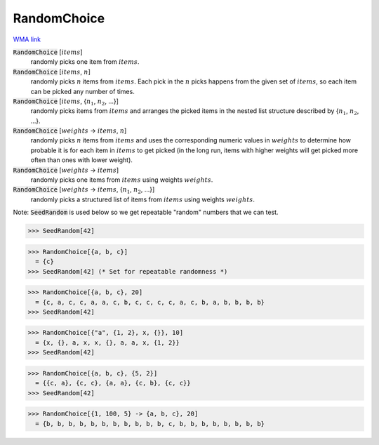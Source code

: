 RandomChoice
============

`WMA link <https://reference.wolfram.com/language/ref/RandomChoice.html>`_



:code:`RandomChoice` [:math:`items`]
    randomly picks one item from :math:`items`.

:code:`RandomChoice` [:math:`items`, :math:`n`]
    randomly picks :math:`n` items from :math:`items`. Each pick in the :math:`n` picks happens           from the given set of :math:`items`, so each item can be picked any number of times.

:code:`RandomChoice` [:math:`items`, {:math:`n_1`, :math:`n_2`, ...}]
    randomly picks items from :math:`items` and arranges the picked items in the           nested list structure described by {:math:`n_1`, :math:`n_2`, ...}.

:code:`RandomChoice` [:math:`weights` -> :math:`items`, :math:`n`]
    randomly picks :math:`n` items from :math:`items` and uses the corresponding numeric           values in :math:`weights` to determine how probable it is for each item in :math:`items`           to get picked (in the long run, items with higher weights will get picked           more often than ones with lower weight).

:code:`RandomChoice` [:math:`weights` -> :math:`items`]
    randomly picks one items from :math:`items` using weights :math:`weights`.

:code:`RandomChoice` [:math:`weights` -> :math:`items`, {:math:`n_1`, :math:`n_2`, ...}]
    randomly picks a structured list of items from :math:`items` using weights           :math:`weights`.





Note: :code:`SeedRandom`  is used below so we get repeatable "random" numbers that we     can test.

>>> SeedRandom[42]

>>> RandomChoice[{a, b, c}]
  = {c}
>>> SeedRandom[42] (* Set for repeatable randomness *)

>>> RandomChoice[{a, b, c}, 20]
  = {c, a, c, c, a, a, c, b, c, c, c, c, a, c, b, a, b, b, b, b}
>>> SeedRandom[42]

>>> RandomChoice[{"a", {1, 2}, x, {}}, 10]
  = {x, {}, a, x, x, {}, a, a, x, {1, 2}}
>>> SeedRandom[42]

>>> RandomChoice[{a, b, c}, {5, 2}]
  = {{c, a}, {c, c}, {a, a}, {c, b}, {c, c}}
>>> SeedRandom[42]

>>> RandomChoice[{1, 100, 5} -> {a, b, c}, 20]
  = {b, b, b, b, b, b, b, b, b, b, b, c, b, b, b, b, b, b, b, b}
